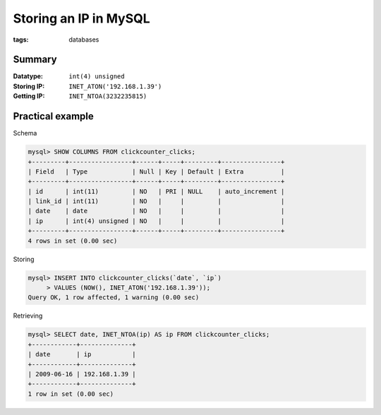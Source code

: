 Storing an IP in MySQL
======================

:tags: databases

Summary
-------

:Datatype: ``int(4) unsigned``
:Storing IP: ``INET_ATON('192.168.1.39')``
:Getting IP: ``INET_NTOA(3232235815)``

Practical example
-----------------

Schema

.. sourcecode:: plain

    mysql> SHOW COLUMNS FROM clickcounter_clicks;
    +---------+-----------------+------+-----+---------+----------------+
    | Field   | Type            | Null | Key | Default | Extra          |
    +---------+-----------------+------+-----+---------+----------------+
    | id      | int(11)         | NO   | PRI | NULL    | auto_increment |
    | link_id | int(11)         | NO   |     |         |                |
    | date    | date            | NO   |     |         |                |
    | ip      | int(4) unsigned | NO   |     |         |                |
    +---------+-----------------+------+-----+---------+----------------+
    4 rows in set (0.00 sec)

Storing

.. sourcecode:: plain

    mysql> INSERT INTO clickcounter_clicks(`date`, `ip`)
         > VALUES (NOW(), INET_ATON('192.168.1.39'));
    Query OK, 1 row affected, 1 warning (0.00 sec)

Retrieving

.. sourcecode:: plain

    mysql> SELECT date, INET_NTOA(ip) AS ip FROM clickcounter_clicks;
    +------------+--------------+
    | date       | ip           |
    +------------+--------------+
    | 2009-06-16 | 192.168.1.39 |
    +------------+--------------+
    1 row in set (0.00 sec)
